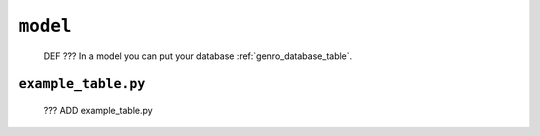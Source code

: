 .. _packages_model:

=========
``model``
=========

    DEF ??? In a model you can put your database :ref:`genro_database_table`.
    
.. _model_example_table:

``example_table.py``
====================

    ??? ADD example_table.py